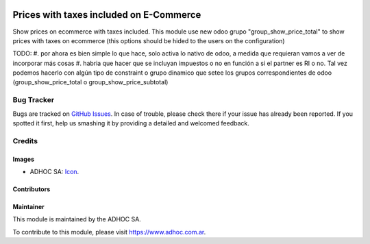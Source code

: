 .. image:: https://img.shields.io/badge/licence-AGPL--3-blue.svg
   :target: http://www.gnu.org/licenses/agpl-3.0-standalone.html
   :alt: License: AGPL-3

========================================
Prices with taxes included on E-Commerce
========================================

Show prices on ecommerce with taxes included.
This module use new odoo grupo "group_show_price_total" to show prices with taxes on ecommerce (this options should be hided to the users on the configuration)

TODO:
#. por ahora es bien simple lo que hace, solo activa lo nativo de odoo, a medida que requieran vamos a ver de incorporar más cosas
#. habria que hacer que se incluyan impuestos o no en función a si el partner es RI o no. Tal vez podemos hacerlo con algún tipo de constraint o grupo dinamico que setee los grupos correspondientes de odoo (group_show_price_total o group_show_price_subtotal)

.. image:: https://odoo-community.org/website/image/ir.attachment/5784_f2813bd/datas
   :alt: Try me on Runbot
   :target: https://runbot.adhoc.com.ar/

.. repo_id is available in https://github.com/OCA/maintainer-tools/blob/master/tools/repos_with_ids.txt
.. branch is "9.0" for example


Bug Tracker
===========

Bugs are tracked on `GitHub Issues
<https://github.com/ingadhoc/{project_repo}/issues>`_. In case of trouble, please
check there if your issue has already been reported. If you spotted it first,
help us smashing it by providing a detailed and welcomed feedback.

Credits
=======

Images
------

* ADHOC SA: `Icon <http://fotos.subefotos.com/83fed853c1e15a8023b86b2b22d6145bo.png>`_.

Contributors
------------


Maintainer
----------

.. image:: http://fotos.subefotos.com/83fed853c1e15a8023b86b2b22d6145bo.png
   :alt: Odoo Community Association
   :target: https://www.adhoc.com.ar

This module is maintained by the ADHOC SA.

To contribute to this module, please visit https://www.adhoc.com.ar.
